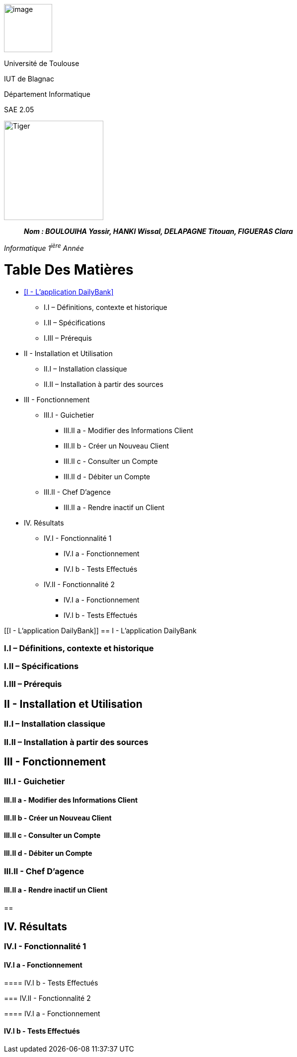 image:/media/image_univ.jpg[image,width=97height=137]

Université de Toulouse

IUT de Blagnac

Département Informatique

SAE 2.05

image:/media/image_docu.png[Tiger,200,200,float="right",align="center"]

____
*_Nom : BOULOUIHA Yassir, HANKI Wissal, DELAPAGNE Titouan, FIGUERAS
Clara_*
____

_Informatique 1^ière^ Année_

= Table Des Matières
** <<I - L’application DailyBank>>
*** I.I – Définitions, contexte et historique
*** I.II – Spécifications 
*** I.III – Prérequis
** II - Installation et Utilisation
*** II.I – Installation classique 
*** II.II – Installation à partir des sources 
** III - Fonctionnement
*** III.I - Guichetier
**** III.II a - Modifier des Informations Client
**** III.II b - Créer un Nouveau Client
**** III.II c - Consulter un Compte 
**** III.II d - Débiter un Compte
*** III.II - Chef D’agence
**** III.II a - Rendre inactif un Client
** IV. Résultats
*** IV.I - Fonctionnalité 1
**** IV.I a - Fonctionnement
**** IV.I b - Tests Effectués
*** IV.II - Fonctionnalité 2
**** IV.I a - Fonctionnement
**** IV.I b - Tests Effectués



[[I - L’application DailyBank]]
== I - L’application DailyBank

=== I.I – Définitions, contexte et historique

=== I.II – Spécifications 

=== I.III – Prérequis

== II - Installation et Utilisation

=== II.I – Installation classique 

=== II.II – Installation à partir des sources 

== III - Fonctionnement

=== III.I - Guichetier

==== III.II a - Modifier des Informations Client

==== III.II b - Créer un Nouveau Client

==== III.II c - Consulter un Compte 

==== III.II d - Débiter un Compte

=== III.II - Chef D’agence

==== III.II a - Rendre inactif un Client

== 

== IV. Résultats

=== IV.I - Fonctionnalité 1

==== IV.I a - Fonctionnement

==== 

==== IV.I b - Tests Effectués

=== IV.II - Fonctionnalité 2

==== IV.I a - Fonctionnement

==== 

==== IV.I b - Tests Effectués
